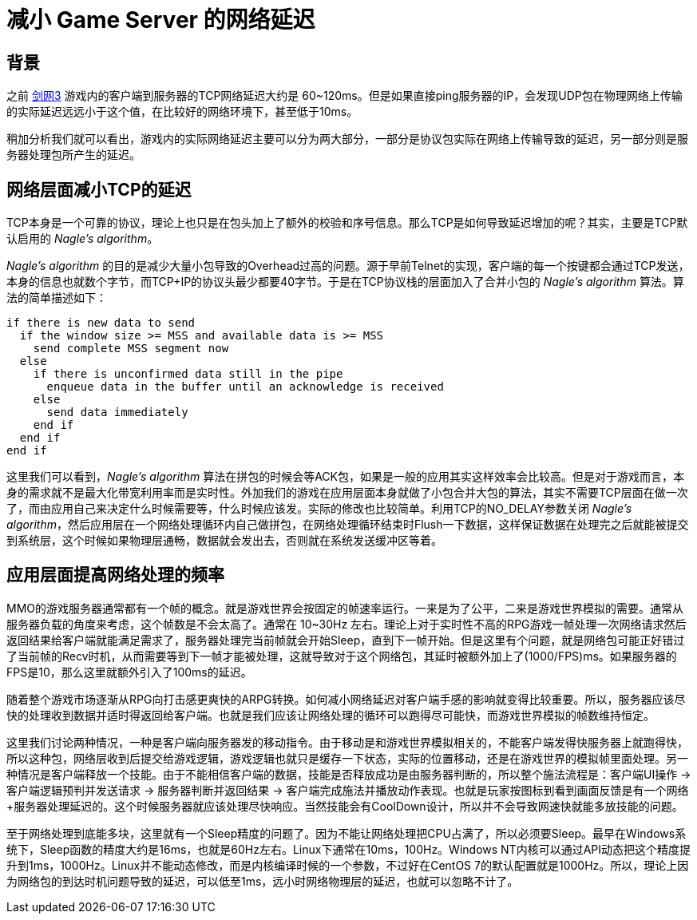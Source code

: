 = 减小 Game Server 的网络延迟
:hp-alt-title: reducing game server's latency
:hp-tags: MMO, Server, Network

== 背景
之前 http://jx3.xoyo.com[剑网3] 游戏内的客户端到服务器的TCP网络延迟大约是 60~120ms。但是如果直接ping服务器的IP，会发现UDP包在物理网络上传输的实际延迟远远小于这个值，在比较好的网络环境下，甚至低于10ms。

稍加分析我们就可以看出，游戏内的实际网络延迟主要可以分为两大部分，一部分是协议包实际在网络上传输导致的延迟，另一部分则是服务器处理包所产生的延迟。

== 网络层面减小TCP的延迟
TCP本身是一个可靠的协议，理论上也只是在包头加上了额外的校验和序号信息。那么TCP是如何导致延迟增加的呢？其实，主要是TCP默认启用的 _Nagle's algorithm_。

_Nagle's algorithm_ 的目的是减少大量小包导致的Overhead过高的问题。源于早前Telnet的实现，客户端的每一个按键都会通过TCP发送，本身的信息也就数个字节，而TCP+IP的协议头最少都要40字节。于是在TCP协议栈的层面加入了合并小包的 _Nagle's algorithm_ 算法。算法的简单描述如下：
[source,c]
----
if there is new data to send
  if the window size >= MSS and available data is >= MSS
    send complete MSS segment now
  else
    if there is unconfirmed data still in the pipe
      enqueue data in the buffer until an acknowledge is received
    else
      send data immediately
    end if
  end if
end if
----
这里我们可以看到，_Nagle's algorithm_ 算法在拼包的时候会等ACK包，如果是一般的应用其实这样效率会比较高。但是对于游戏而言，本身的需求就不是最大化带宽利用率而是实时性。外加我们的游戏在应用层面本身就做了小包合并大包的算法，其实不需要TCP层面在做一次了，而由应用自己来决定什么时候需要等，什么时候应该发。实际的修改也比较简单。利用TCP的NO_DELAY参数关闭 _Nagle's algorithm_，然后应用层在一个网络处理循环内自己做拼包，在网络处理循环结束时Flush一下数据，这样保证数据在处理完之后就能被提交到系统层，这个时候如果物理层通畅，数据就会发出去，否则就在系统发送缓冲区等着。

== 应用层面提高网络处理的频率
MMO的游戏服务器通常都有一个帧的概念。就是游戏世界会按固定的帧速率运行。一来是为了公平，二来是游戏世界模拟的需要。通常从服务器负载的角度来考虑，这个帧数是不会太高了。通常在 10~30Hz 左右。理论上对于实时性不高的RPG游戏一帧处理一次网络请求然后返回结果给客户端就能满足需求了，服务器处理完当前帧就会开始Sleep，直到下一帧开始。但是这里有个问题，就是网络包可能正好错过了当前帧的Recv时机，从而需要等到下一帧才能被处理，这就导致对于这个网络包，其延时被额外加上了(1000/FPS)ms。如果服务器的FPS是10，那么这里就额外引入了100ms的延迟。

随着整个游戏市场逐渐从RPG向打击感更爽快的ARPG转换。如何减小网络延迟对客户端手感的影响就变得比较重要。所以，服务器应该尽快的处理收到数据并适时得返回给客户端。也就是我们应该让网络处理的循环可以跑得尽可能快，而游戏世界模拟的帧数维持恒定。

这里我们讨论两种情况，一种是客户端向服务器发的移动指令。由于移动是和游戏世界模拟相关的，不能客户端发得快服务器上就跑得快，所以这种包，网络层收到后提交给游戏逻辑，游戏逻辑也就只是缓存一下状态，实际的位置移动，还是在游戏世界的模拟帧里面处理。另一种情况是客户端释放一个技能。由于不能相信客户端的数据，技能是否释放成功是由服务器判断的，所以整个施法流程是：客户端UI操作 -> 客户端逻辑预判并发送请求 -> 服务器判断并返回结果 -> 客户端完成施法并播放动作表现。也就是玩家按图标到看到画面反馈是有一个网络+服务器处理延迟的。这个时候服务器就应该处理尽快响应。当然技能会有CoolDown设计，所以并不会导致网速快就能多放技能的问题。

至于网络处理到底能多块，这里就有一个Sleep精度的问题了。因为不能让网络处理把CPU占满了，所以必须要Sleep。最早在Windows系统下，Sleep函数的精度大约是16ms，也就是60Hz左右。Linux下通常在10ms，100Hz。Windows NT内核可以通过API动态把这个精度提升到1ms，1000Hz。Linux并不能动态修改，而是内核编译时候的一个参数，不过好在CentOS 7的默认配置就是1000Hz。所以，理论上因为网络包的到达时机问题导致的延迟，可以低至1ms，远小时网络物理层的延迟，也就可以忽略不计了。
